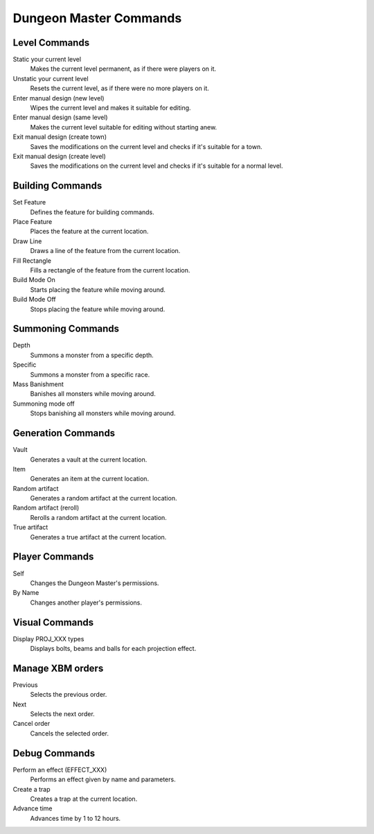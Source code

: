 Dungeon Master Commands
=======================

Level Commands
--------------

Static your current level
  Makes the current level permanent, as if there were players on it.

Unstatic your current level
  Resets the current level, as if there were no more players on it.

Enter manual design (new level)
  Wipes the current level and makes it suitable for editing.

Enter manual design (same level)
  Makes the current level suitable for editing without starting anew.

Exit manual design (create town)
  Saves the modifications on the current level and checks if it's suitable
  for a town.

Exit manual design (create level)
  Saves the modifications on the current level and checks if it's suitable
  for a normal level.

Building Commands
-----------------

Set Feature
  Defines the feature for building commands.

Place Feature
  Places the feature at the current location.

Draw Line
  Draws a line of the feature from the current location.

Fill Rectangle
  Fills a rectangle of the feature from the current location.

Build Mode On
  Starts placing the feature while moving around.

Build Mode Off
  Stops placing the feature while moving around.

Summoning Commands
------------------

Depth
  Summons a monster from a specific depth.

Specific
  Summons a monster from a specific race.

Mass Banishment
  Banishes all monsters while moving around.

Summoning mode off
  Stops banishing all monsters while moving around.

Generation Commands
-------------------

Vault
  Generates a vault at the current location.

Item
  Generates an item at the current location.

Random artifact
  Generates a random artifact at the current location.

Random artifact (reroll)
  Rerolls a random artifact at the current location.

True artifact
  Generates a true artifact at the current location.

Player Commands
---------------

Self
  Changes the Dungeon Master's permissions.

By Name
  Changes another player's permissions.

Visual Commands
---------------

Display PROJ_XXX types
  Displays bolts, beams and balls for each projection effect.

Manage XBM orders
-----------------

Previous
  Selects the previous order.

Next
  Selects the next order.

Cancel order
  Cancels the selected order.

Debug Commands
--------------

Perform an effect (EFFECT_XXX)
  Performs an effect given by name and parameters.

Create a trap
  Creates a trap at the current location.

Advance time
  Advances time by 1 to 12 hours.
